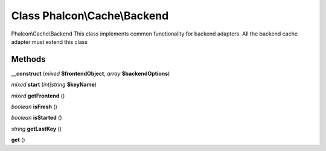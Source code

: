 Class **Phalcon\\Cache\\Backend**
=================================

Phalcon\\Cache\\Backend   This class implements common functionality for backend adapters. All the backend cache adapter must  extend this class

Methods
---------

**__construct** (*mixed* **$frontendObject**, *array* **$backendOptions**)

*mixed* **start** (*int|string* **$keyName**)

*mixed* **getFrontend** ()

*boolean* **isFresh** ()

*boolean* **isStarted** ()

*string* **getLastKey** ()

**get** ()

